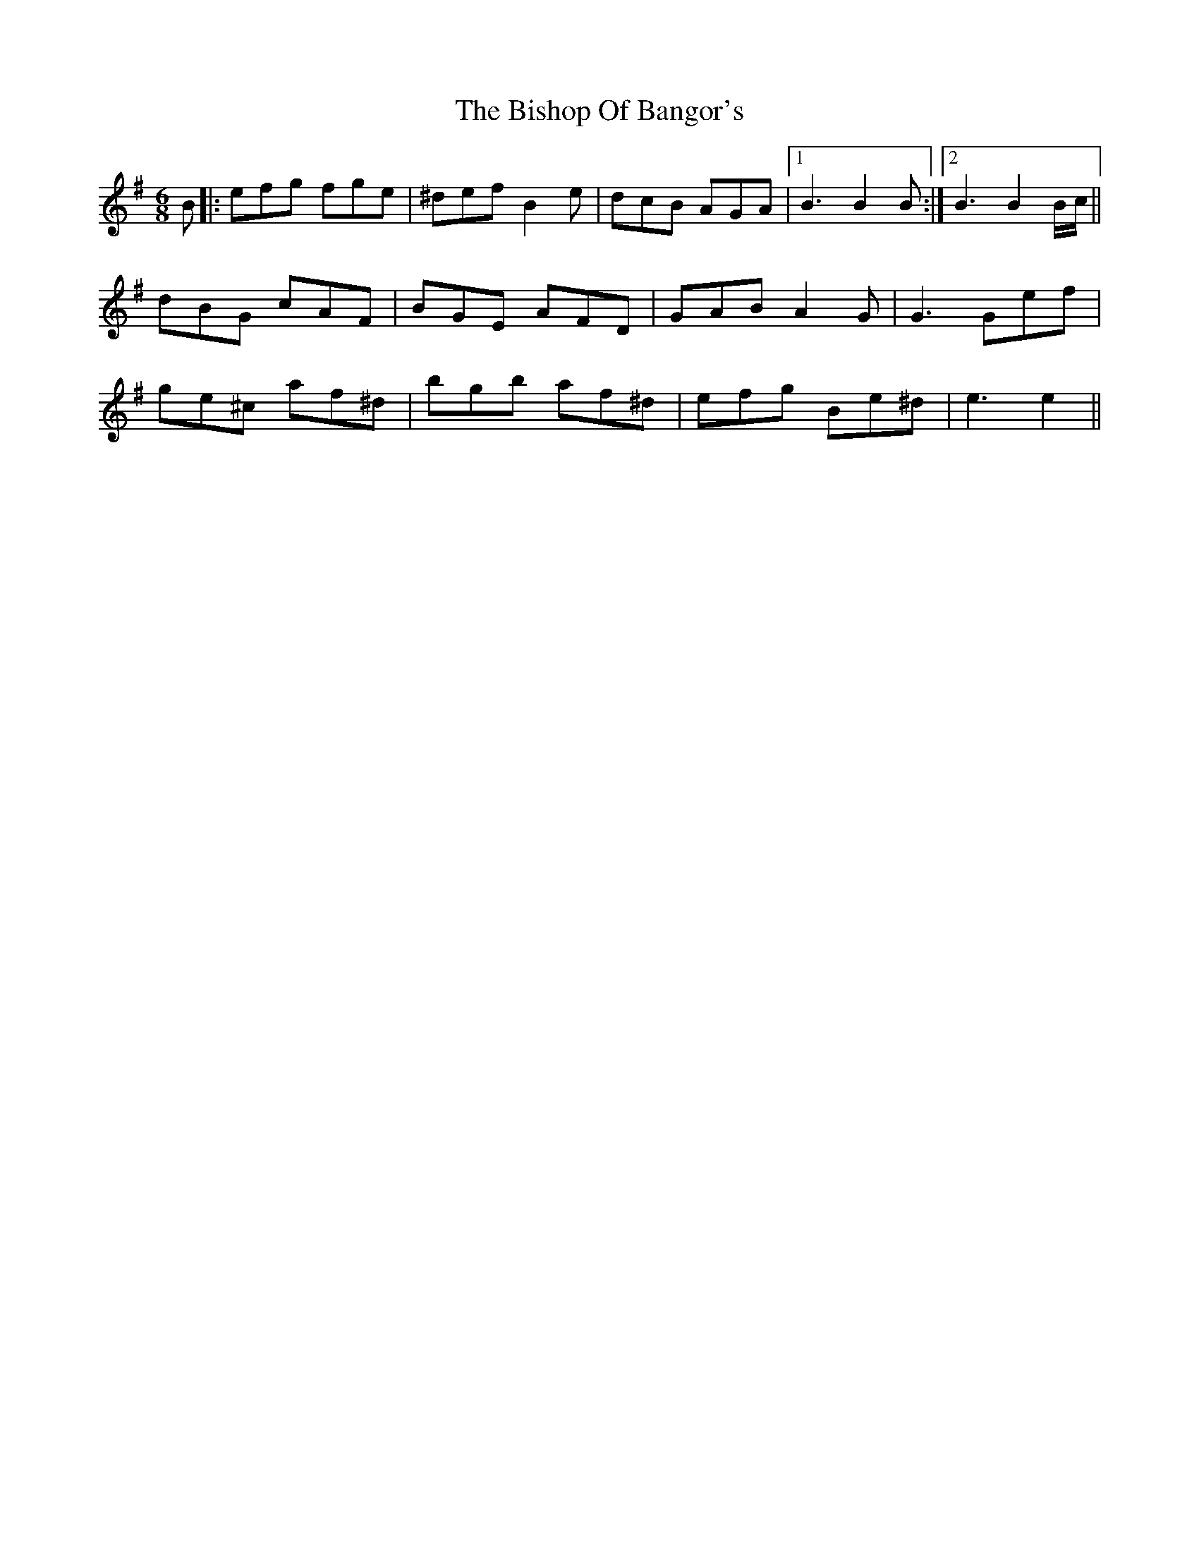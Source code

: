 X: 3778
T: Bishop Of Bangor's, The
R: jig
M: 6/8
K: Gmajor
B|:efg fge|^def B2e|dcB AGA|1 B3 B2 B:|2 B3 B2B/c/||
dBG cAF|BGE AFD|GAB A2G|G3 Gef|
ge^c af^d|bgb af^d|efg Be^d|e3 e2||

